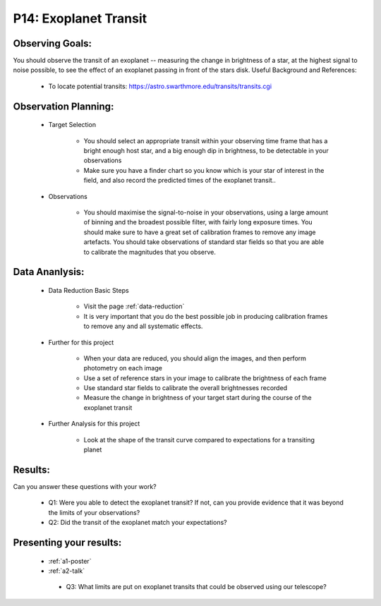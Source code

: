 .. _p14-exoplanet-transit:

P14: Exoplanet Transit
======================

Observing Goals:
^^^^^^^^^^^^^^^^

You should observe the transit of an exoplanet -- measuring the change in brightness of a star, at the highest signal to noise possible, to see the effect of an exoplanet passing in front of the stars disk.
Useful Background and References:

    * To locate potential transits: https://astro.swarthmore.edu/transits/transits.cgi 

Observation Planning:
^^^^^^^^^^^^^^^^^^^^^

    * Target Selection

        * You should select an appropriate transit within your observing time frame that has a bright enough host star, and a big enough dip in brightness, to be detectable in your observations
        * Make sure you have a finder chart so you know which is your star of interest in the field, and also record the predicted times of the exoplanet transit..

    * Observations

        * You should maximise the signal-to-noise in your observations, using a large amount of binning and the broadest possible filter, with fairly long exposure times. You should make sure to have a great set of calibration frames to remove any image artefacts. You should take observations of standard star fields so that you are able to calibrate the magnitudes that you observe.

Data Ananlysis:
^^^^^^^^^^^^^^^


    * Data Reduction Basic Steps

        *  Visit the page :ref:`data-reduction`
        * It is very important that you do the best possible job in producing calibration frames to remove any and all systematic effects.

    * Further for this project

        * When your data are reduced, you should align the images, and then perform photometry on each image
        * Use a set of reference stars in your image to calibrate the brightness of each frame
        * Use standard star fields to calibrate the overall brightnesses recorded
        * Measure the change in brightness of your target start during the course of the exoplanet transit

    * Further Analysis for this project

        * Look at the shape of the transit curve compared to expectations for a transiting planet

Results: 
^^^^^^^^^

Can you answer these questions with your work?

    * Q1: Were you able to detect the exoplanet transit? If not, can you provide evidence that it was beyond the limits of your observations?
    * Q2: Did the transit of the exoplanet match your expectations?

Presenting your results:
^^^^^^^^^^^^^^^^^^^^^^^^

   - :ref:`a1-poster`
   - :ref:`a2-talk`
    * Q3: What limits are put on exoplanet transits that could be observed using our telescope?
